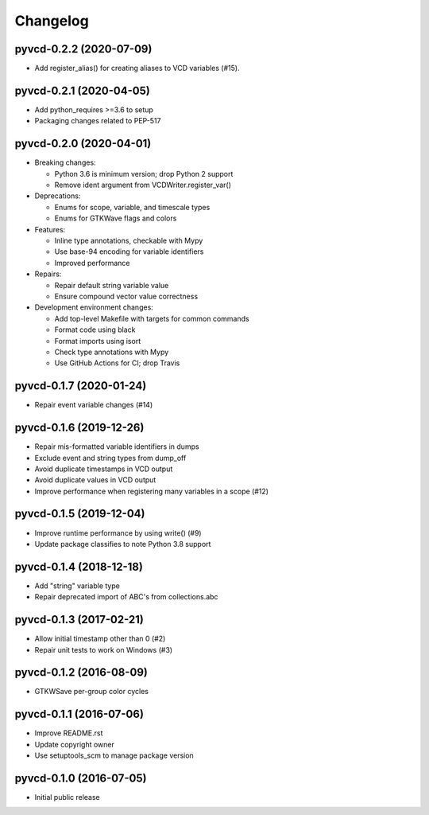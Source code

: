 Changelog
=========

pyvcd-0.2.2 (2020-07-09)
------------------------
* Add register_alias() for creating aliases to VCD variables (#15).

pyvcd-0.2.1 (2020-04-05)
------------------------
* Add python_requires >=3.6 to setup
* Packaging changes related to PEP-517

pyvcd-0.2.0 (2020-04-01)
------------------------
* Breaking changes:

  * Python 3.6 is minimum version; drop Python 2 support
  * Remove ident argument from VCDWriter.register_var()

* Deprecations:

  * Enums for scope, variable, and timescale types
  * Enums for GTKWave flags and colors

* Features:

  * Inline type annotations, checkable with Mypy
  * Use base-94 encoding for variable identifiers
  * Improved performance

* Repairs:

  * Repair default string variable value
  * Ensure compound vector value correctness

* Development environment changes:

  * Add top-level Makefile with targets for common commands
  * Format code using black
  * Format imports using isort
  * Check type annotations with Mypy
  * Use GitHub Actions for CI; drop Travis

pyvcd-0.1.7 (2020-01-24)
------------------------
* Repair event variable changes (#14)

pyvcd-0.1.6 (2019-12-26)
------------------------
* Repair mis-formatted variable identifiers in dumps
* Exclude event and string types from dump_off
* Avoid duplicate timestamps in VCD output
* Avoid duplicate values in VCD output
* Improve performance when registering many variables in a scope (#12)

pyvcd-0.1.5 (2019-12-04)
------------------------
* Improve runtime performance by using write() (#9)
* Update package classifies to note Python 3.8 support

pyvcd-0.1.4 (2018-12-18)
------------------------
* Add "string" variable type
* Repair deprecated import of ABC's from collections.abc

pyvcd-0.1.3 (2017-02-21)
------------------------
* Allow initial timestamp other than 0 (#2)
* Repair unit tests to work on Windows (#3)

pyvcd-0.1.2 (2016-08-09)
------------------------
* GTKWSave per-group color cycles

pyvcd-0.1.1 (2016-07-06)
------------------------
* Improve README.rst
* Update copyright owner
* Use setuptools_scm to manage package version

pyvcd-0.1.0 (2016-07-05)
------------------------
* Initial public release
